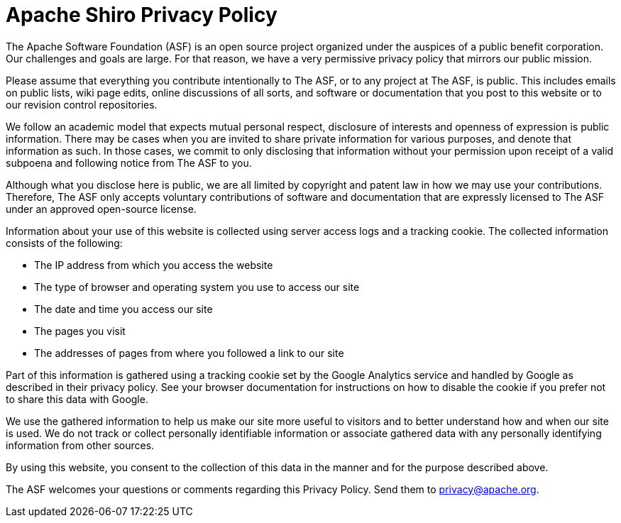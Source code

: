 = Apache Shiro Privacy Policy
:jbake-type: page
:jbake-status: published
:jbake-tags: privacy, policy, agreement
:idprefix:

The Apache Software Foundation (ASF) is an open source project organized under the auspices of a public benefit corporation. Our challenges and goals are large. For that reason, we have a very permissive privacy policy that mirrors our public mission.

Please assume that everything you contribute intentionally to The ASF, or to any project at The ASF, is public. This includes emails on public lists, wiki page edits, online discussions of all sorts, and software or documentation that you post to this website or to our revision control repositories.

We follow an academic model that expects mutual personal respect, disclosure of interests and openness of expression is public information. There may be cases when you are invited to share private information for various purposes, and denote that information as such. In those cases, we commit to only disclosing that information without your permission upon receipt of a valid subpoena and following notice from The ASF to you.

Although what you disclose here is public, we are all limited by copyright and patent law in how we may use your contributions. Therefore, The ASF only accepts voluntary contributions of software and documentation that are expressly licensed to The ASF under an approved open-source license.

Information about your use of this website is collected using server access logs and a tracking cookie. The collected information consists of the following:

* The IP address from which you access the website
* The type of browser and operating system you use to access our site
* The date and time you access our site
* The pages you visit
* The addresses of pages from where you followed a link to our site

Part of this information is gathered using a tracking cookie set by the Google Analytics service and handled by Google as described in their privacy policy. See your browser documentation for instructions on how to disable the cookie if you prefer not to share this data with Google.

We use the gathered information to help us make our site more useful to visitors and to better understand how and when our site is used. We do not track or collect personally identifiable information or associate gathered data with any personally identifying information from other sources.

By using this website, you consent to the collection of this data in the manner and for the purpose described above.

The ASF welcomes your questions or comments regarding this Privacy Policy. Send them to privacy@apache.org.